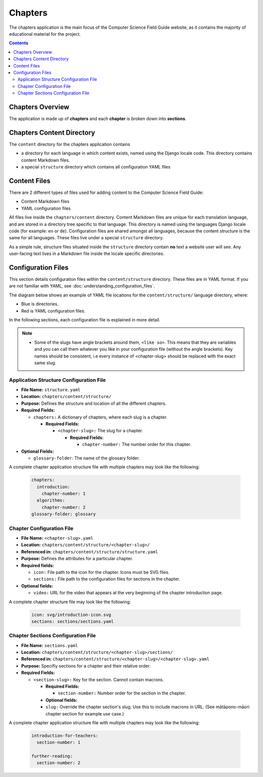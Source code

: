 Chapters
##############################################################################

The chapters application is the main focus of the Computer Science Field Guide website, as it contains the majority of educational material for the project.

.. contents:: Contents
  :local:


Chapters Overview
==============================================================================

The application is made up of **chapters** and each **chapter** is broken down into **sections**.

.. _chapters-directory-structure:

Chapters Content Directory
==============================================================================

The ``content`` directory for the chapters application contains

- a directory for each language in which content exists, named using the Django locale code.
  This directory contains content Markdown files.

- a special ``structure`` directory which contains all configuration YAML files

.. _file-types:

Content Files
==============================================================================

There are 2 different types of files used for adding content to the Computer Science Field Guide:

- Content Markdown files
- YAML configuration files

All files live inside the ``chapters/content`` directory.
Content Markdown files are unique for each translation language, and are stored in a directory tree specific to that language.
This directory is named using the languages Django locale code (for example: ``en`` or ``de``).
Configuration files are shared amongst all languages, because the content structure is the same for all languages.
These files live under a special ``structure`` directory.

As a simple rule, structure files situated inside the ``structure`` directory contain **no** text a website user will see.
Any user-facing text lives in a Markdown file inside the locale specific directories.

Configuration Files
==============================================================================

This section details configuration files within the ``content/structure`` directory.
These files are in YAML format. If you are not familiar with YAML, see :doc:`understanding_configuration_files`.

The diagram below shows an example of YAML file locations for the ``content/structure/`` language directory, where:

- Blue is directories.
- Red is YAML configuration files.

.. raw:: html
  :file: ../_static/html_snippets/chapters_content_directory_tree_only_yaml.html

In the following sections, each configuration file is explained in more detail.

.. note::

  - Some of the slugs have angle brackets around them, ``<like so>``.
    This means that they are variables and you can call them whatever you like in your configuration file (without the angle brackets).
    Key names should be consistent, i.e every instance of <chapter-slug> should be replaced with the exact same slug.

.. _application-structure-file:

Application Structure Configuration File
------------------------------------------------------------------------------

- **File Name:** ``structure.yaml``

- **Location:** ``chapters/content/structure/``

- **Purpose:** Defines the structure and location of all the different chapters.

- **Required Fields:**

  - ``chapters:`` A dictionary of chapters, where each slug is a chapter.

    - **Required Fields:**

      - ``<chapter-slug>:`` The slug for a chapter.

        - **Required Fields:**

          - ``chapter-number:`` The number order for this chapter.

- **Optional Fields:**

  - ``glossary-folder``: The name of the glossary folder.

A complete chapter application structure file with multiple chapters may look like the following:

  .. code-block:: yaml

    chapters:
      introduction:
        chapter-number: 1
      algorithms:
        chapter-number: 2
    glossary-folder: glossary

.. _chapter-configuration-file:

Chapter Configuration File
------------------------------------------------------------------------------

- **File Name:** ``<chapter-slug>.yaml``

- **Location:** ``chapters/content/structure/<chapter-slug>/``

- **Referenced in:** ``chapters/content/structure/structure.yaml``

- **Purpose:** Defines the attributes for a particular chapter.

- **Required fields:**

  - ``icon:`` File path to the icon for the chapter.
    Icons must be SVG files.

  - ``sections:`` File path to the configuration files for sections in the chapter.

- **Optional fields:**

  - ``video:`` URL for the video that appears at the very beginning of the chapter introduction page.

A complete chapter structure file may look like the following:

  .. code-block:: yaml

    icon: svg/introduction-icon.svg
    sections: sections/sections.yaml

.. _chapter-sections-configuration-file:

Chapter Sections Configuration File
------------------------------------------------------------------------------

- **File Name:** ``sections.yaml``

- **Location:** ``chapters/content/structure/<chapter-slug>/sections/``

- **Referenced in:** ``chapters/content/structure/<chapter-slug>/<chapter-slug>.yaml``

- **Purpose:** Specifiy sections for a chapter and their relative order.

- **Required Fields:**

  - ``<section-slug>:`` Key for the section. Cannot contain macrons.

    - **Required Fields:**

      - ``section-number:`` Number order for the section in the chapter.
    
    - **Optional fields:**

    - ``slug:`` Override the chapter section's slug. Use this to include macrons in URL. (See mātāpono-māori chapter section for example use case.)

A complete chapter application structure file with multiple chapters may look like the following:

  .. code-block:: yaml

    introduction-for-teachers:
      section-number: 1

    further-reading:
      section-number: 2
